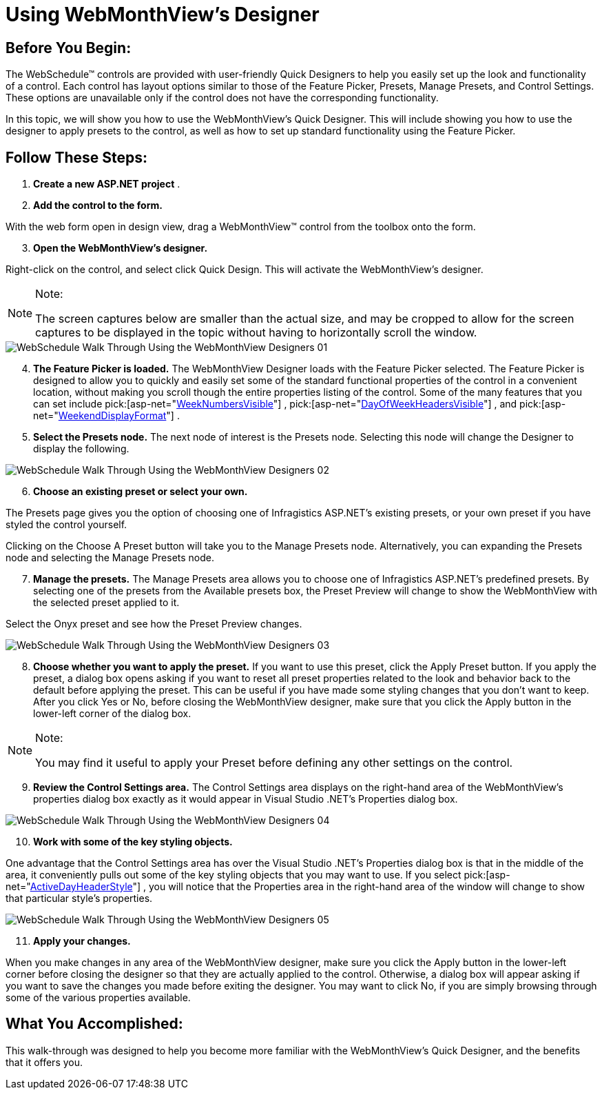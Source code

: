 ﻿////

|metadata|
{
    "name": "webschedule-using-webmonthviews-designer",
    "controlName": ["WebSchedule"],
    "tags": ["Design Environment","How Do I","Scheduling"],
    "guid": "{4F97483A-22A7-4E54-83E2-0DD601F0E0F2}",  
    "buildFlags": [],
    "createdOn": "0001-01-01T00:00:00Z"
}
|metadata|
////

= Using WebMonthView's Designer

== Before You Begin:

The WebSchedule™ controls are provided with user-friendly Quick Designers to help you easily set up the look and functionality of a control. Each control has layout options similar to those of the Feature Picker, Presets, Manage Presets, and Control Settings. These options are unavailable only if the control does not have the corresponding functionality.

In this topic, we will show you how to use the WebMonthView's Quick Designer. This will include showing you how to use the designer to apply presets to the control, as well as how to set up standard functionality using the Feature Picker.

== Follow These Steps:

[start=1]
. *Create a new ASP.NET project* .
[start=2]
. *Add the control to the form.*

With the web form open in design view, drag a WebMonthView™ control from the toolbox onto the form.
[start=3]
. *Open the WebMonthView's designer.*

Right-click on the control, and select click Quick Design. This will activate the WebMonthView's designer.

.Note:
[NOTE]
====
The screen captures below are smaller than the actual size, and may be cropped to allow for the screen captures to be displayed in the topic without having to horizontally scroll the window.
====

image::images/WebSchedule_Walk_Through_Using_the_WebMonthView_Designers_01.png[]

[start=4]
. *The Feature Picker is loaded.* The WebMonthView Designer loads with the Feature Picker selected. The Feature Picker is designed to allow you to quickly and easily set some of the standard functional properties of the control in a convenient location, without making you scroll though the entire properties listing of the control. Some of the many features that you can set include  pick:[asp-net="link:infragistics4.webui.webschedule.v{ProductVersion}~infragistics.webui.webschedule.webmonthview~weeknumbersvisible.html[WeekNumbersVisible]"] ,  pick:[asp-net="link:infragistics4.webui.webschedule.v{ProductVersion}~infragistics.webui.webschedule.webmonthview~dayofweekheadersvisible.html[DayOfWeekHeadersVisible]"] , and  pick:[asp-net="link:infragistics4.webui.webschedule.v{ProductVersion}~infragistics.webui.webschedule.webmonthview~weekenddisplayformat.html[WeekendDisplayFormat]"] .
[start=5]
. *Select the Presets node.* The next node of interest is the Presets node. Selecting this node will change the Designer to display the following.

image::images/WebSchedule_Walk_Through_Using_the_WebMonthView_Designers_02.png[]

[start=6]
. *Choose an existing preset or select your own.*

The Presets page gives you the option of choosing one of Infragistics ASP.NET's existing presets, or your own preset if you have styled the control yourself.

Clicking on the Choose A Preset button will take you to the Manage Presets node. Alternatively, you can expanding the Presets node and selecting the Manage Presets node.
[start=7]
. *Manage the presets.* The Manage Presets area allows you to choose one of Infragistics ASP.NET's predefined presets. By selecting one of the presets from the Available presets box, the Preset Preview will change to show the WebMonthView with the selected preset applied to it.

Select the Onyx preset and see how the Preset Preview changes.

image::images/WebSchedule_Walk_Through_Using_the_WebMonthView_Designers_03.png[]

[start=8]
. *Choose whether you want to apply the preset.* If you want to use this preset, click the Apply Preset button. If you apply the preset, a dialog box opens asking if you want to reset all preset properties related to the look and behavior back to the default before applying the preset. This can be useful if you have made some styling changes that you don't want to keep. After you click Yes or No, before closing the WebMonthView designer, make sure that you click the Apply button in the lower-left corner of the dialog box.

.Note:
[NOTE]
====
You may find it useful to apply your Preset before defining any other settings on the control.
====

[start=9]
. *Review the Control Settings area.* The Control Settings area displays on the right-hand area of the WebMonthView's properties dialog box exactly as it would appear in Visual Studio .NET's Properties dialog box.

image::images/WebSchedule_Walk_Through_Using_the_WebMonthView_Designers_04.png[]

[start=10]
. *Work with some of the key styling objects.*

One advantage that the Control Settings area has over the Visual Studio .NET's Properties dialog box is that in the middle of the area, it conveniently pulls out some of the key styling objects that you may want to use. If you select  pick:[asp-net="link:infragistics4.webui.webschedule.v{ProductVersion}~infragistics.webui.webschedule.dayorientedscheduleview~activedayheaderstyle.html[ActiveDayHeaderStyle]"] , you will notice that the Properties area in the right-hand area of the window will change to show that particular style's properties.

image::images/WebSchedule_Walk_Through_Using_the_WebMonthView_Designers_05.png[]

[start=11]
. *Apply your changes.*

When you make changes in any area of the WebMonthView designer, make sure you click the Apply button in the lower-left corner before closing the designer so that they are actually applied to the control. Otherwise, a dialog box will appear asking if you want to save the changes you made before exiting the designer. You may want to click No, if you are simply browsing through some of the various properties available.

== What You Accomplished:

This walk-through was designed to help you become more familiar with the WebMonthView's Quick Designer, and the benefits that it offers you.